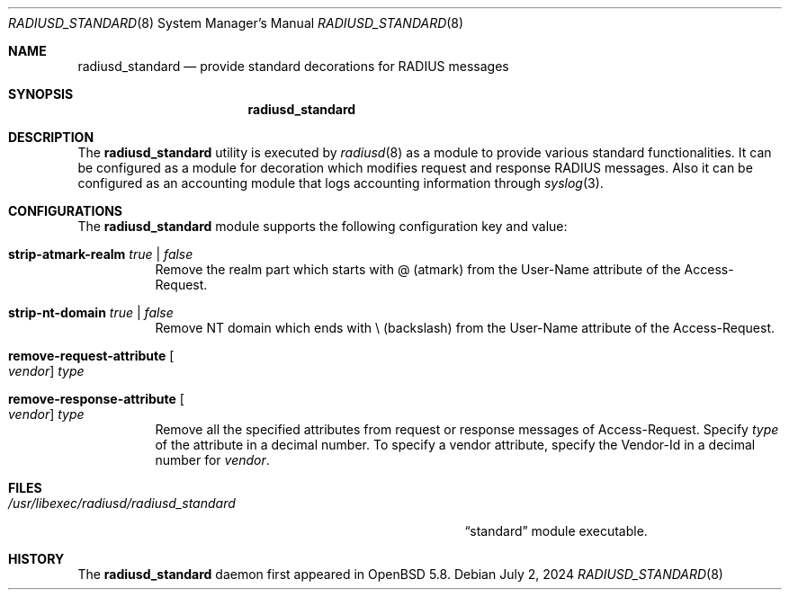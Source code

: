 .\"	$OpenBSD: radiusd_standard.8,v 1.2 2024/07/02 00:33:51 yasuoka Exp $
.\"
.\" Copyright (c) 2014 Esdenera Networks GmbH
.\" Copyright (c) 2014, 2024 Internet Initiative Japan Inc.
.\"
.\" Permission to use, copy, modify, and distribute this software for any
.\" purpose with or without fee is hereby granted, provided that the above
.\" copyright notice and this permission notice appear in all copies.
.\"
.\" THE SOFTWARE IS PROVIDED "AS IS" AND THE AUTHOR DISCLAIMS ALL WARRANTIES
.\" WITH REGARD TO THIS SOFTWARE INCLUDING ALL IMPLIED WARRANTIES OF
.\" MERCHANTABILITY AND FITNESS. IN NO EVENT SHALL THE AUTHOR BE LIABLE FOR
.\" ANY SPECIAL, DIRECT, INDIRECT, OR CONSEQUENTIAL DAMAGES OR ANY DAMAGES
.\" WHATSOEVER RESULTING FROM LOSS OF USE, DATA OR PROFITS, WHETHER IN AN
.\" ACTION OF CONTRACT, NEGLIGENCE OR OTHER TORTIOUS ACTION, ARISING OUT OF
.\" OR IN CONNECTION WITH THE USE OR PERFORMANCE OF THIS SOFTWARE.
.\"
.\" The following requests are required for all man pages.
.\"
.Dd $Mdocdate: July 2 2024 $
.Dt RADIUSD_STANDARD 8
.Os
.Sh NAME
.Nm radiusd_standard
.Nd provide standard decorations for RADIUS messages
.Sh SYNOPSIS
.Nm radiusd_standard
.Sh DESCRIPTION
The
.Nm
utility is executed by
.Xr radiusd 8
as a module to provide various standard functionalities.
It can be configured as a module for decoration which modifies request and
response RADIUS messages.
Also it can be configured as an accounting module that logs accounting
information through
.Xr syslog 3 .
.Sh CONFIGURATIONS
The
.Nm
module supports the following configuration key and value:
.Pp
.Bl -tag -width Ds
.It Ic strip-atmark-realm Ar true | false
Remove the realm part which starts with @
.Pq atmark
from the User-Name attribute of the Access-Request.
.Pp
.It Ic strip-nt-domain Ar true | false
Remove NT domain which ends with \\
.Pq backslash
from the User-Name attribute of the Access-Request.
.Pp
.It Cm remove-request-attribute Oo Ar vendor Oc Ar type
.It Cm remove-response-attribute Oo Ar vendor Oc Ar type
Remove all the specified attributes from request or response
messages of Access-Request.
Specify
.Ar type
of the attribute in a decimal number.
To specify a vendor attribute,
specify the Vendor-Id
in a decimal number for
.Ar vendor .
.El
.Sh FILES
.Bl -tag -width "/usr/libexec/radiusd/radiusd_standard" -compact
.It Pa /usr/libexec/radiusd/radiusd_standard
.Dq standard
module executable.
.El
.Sh HISTORY
The
.Nm
daemon first appeared in
.Ox 5.8 .
